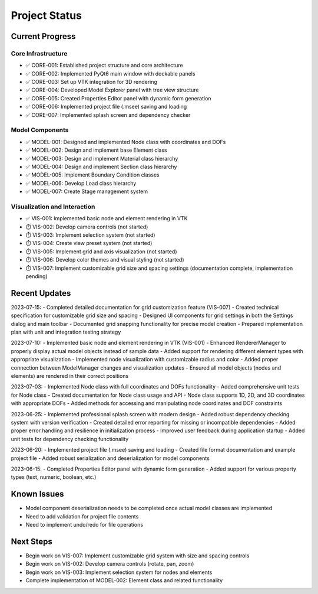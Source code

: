 Project Status
=============

Current Progress
--------------

Core Infrastructure
~~~~~~~~~~~~~~~~

- ✅ CORE-001: Established project structure and core architecture
- ✅ CORE-002: Implemented PyQt6 main window with dockable panels
- ✅ CORE-003: Set up VTK integration for 3D rendering
- ✅ CORE-004: Developed Model Explorer panel with tree view structure
- ✅ CORE-005: Created Properties Editor panel with dynamic form generation
- ✅ CORE-006: Implemented project file (.msee) saving and loading
- ✅ CORE-007: Implemented splash screen and dependency checker

Model Components
~~~~~~~~~~~~~~

- ✅ MODEL-001: Designed and implemented Node class with coordinates and DOFs
- ✅ MODEL-002: Design and implement base Element class
- ✅ MODEL-003: Design and implement Material class hierarchy
- ✅ MODEL-004: Design and implement Section class hierarchy
- ✅ MODEL-005: Implement Boundary Condition classes
- ✅ MODEL-006: Develop Load class hierarchy
- ✅ MODEL-007: Create Stage management system

Visualization and Interaction
~~~~~~~~~~~~~~~~~~~~~~~~~~~

- ✅ VIS-001: Implemented basic node and element rendering in VTK
- ⏱️ VIS-002: Develop camera controls (not started)
- ⏱️ VIS-003: Implement selection system (not started)
- ⏱️ VIS-004: Create view preset system (not started)
- ⏱️ VIS-005: Implement grid and axis visualization (not started)
- ⏱️ VIS-006: Develop color themes and visual styling (not started)
- ⏱️ VIS-007: Implement customizable grid size and spacing settings (documentation complete, implementation pending)

Recent Updates
------------

2023-07-15:
- Completed detailed documentation for grid customization feature (VIS-007)
- Created technical specification for customizable grid size and spacing
- Designed UI components for grid settings in both the Settings dialog and main toolbar
- Documented grid snapping functionality for precise model creation
- Prepared implementation plan with unit and integration testing strategy

2023-07-10:
- Implemented basic node and element rendering in VTK (VIS-001)
- Enhanced RendererManager to properly display actual model objects instead of sample data
- Added support for rendering different element types with appropriate visualization
- Implemented node visualization with customizable radius and color
- Added proper connection between ModelManager changes and visualization updates
- Ensured all model objects (nodes and elements) are rendered in their correct positions

2023-07-03:
- Implemented Node class with full coordinates and DOFs functionality
- Added comprehensive unit tests for Node class
- Created documentation for Node class usage and API
- Node class supports 1D, 2D, and 3D coordinates with appropriate DOFs
- Added methods for accessing and manipulating node coordinates and DOF constraints

2023-06-25:
- Implemented professional splash screen with modern design
- Added robust dependency checking system with version verification
- Created detailed error reporting for missing or incompatible dependencies
- Added proper error handling and resilience in initialization process
- Improved user feedback during application startup
- Added unit tests for dependency checking functionality

2023-06-20:
- Implemented project file (.msee) saving and loading
- Created file format documentation and example project file
- Added robust serialization and deserialization for model components

2023-06-15:
- Completed Properties Editor panel with dynamic form generation
- Added support for various property types (text, numeric, boolean, etc.)

Known Issues
----------

- Model component deserialization needs to be completed once actual model classes are implemented
- Need to add validation for project file contents
- Need to implement undo/redo for file operations

Next Steps
---------

- Begin work on VIS-007: Implement customizable grid system with size and spacing controls
- Begin work on VIS-002: Develop camera controls (rotate, pan, zoom)
- Begin work on VIS-003: Implement selection system for nodes and elements
- Complete implementation of MODEL-002: Element class and related functionality 